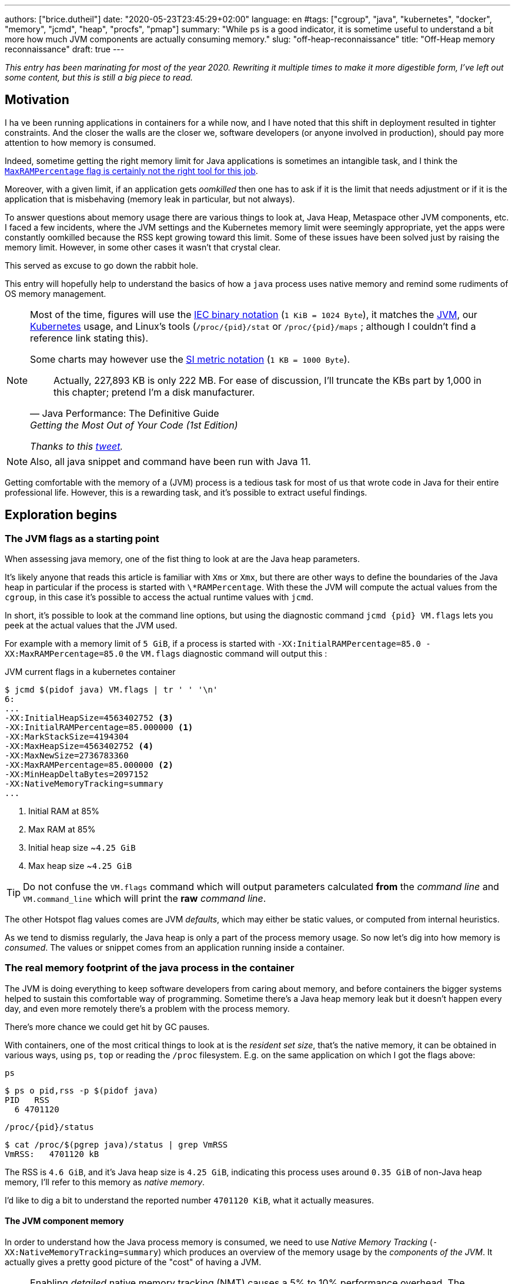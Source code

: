 ---
authors: ["brice.dutheil"]
date: "2020-05-23T23:45:29+02:00"
language: en
#tags: ["cgroup", "java", "kubernetes", "docker", "memory", "jcmd", "heap", "procfs", "pmap"]
summary: "While `ps` is a good indicator, it is sometime useful to understand a bit more how much JVM components are actually consuming memory."
slug: "off-heap-reconnaissance"
title: "Off-Heap memory reconnaissance"
draft: true
---

// TODO: Change JDK links to openjdk/jdk

// Related articles
// - https://dev.to/wayofthepie/jvm-basic-memory-overview-535m
// - http://trustmeiamadeveloper.com/2016/03/18/where-is-my-memory-java/

_This entry has been marinating for most of the year 2020. Rewriting it multiple
times to make it more digestible form, I've left out some content, but this is
still a big piece to read._


== Motivation

I ha ve been running applications in containers for a while now, and I have
noted that this shift in deployment resulted in tighter constraints. And the
closer the walls are the closer we, software developers (or anyone involved in
production), should pay more attention to how memory is consumed.

Indeed, sometime getting the right memory limit for Java applications is sometimes an
intangible task, and I think the
link:/2020/10/27/maxrampercentage-is-not-what-i-wished-for/[`MaxRAMPercentage` flag is certainly not the right tool for this job].

Moreover, with a given limit, if an application gets _oomkilled_ then
one has to ask if it is the limit that needs adjustment or if it is the
application that is misbehaving (memory leak in particular, but not always).

To answer questions about memory usage there are various things to look at,
Java Heap, Metaspace other JVM components, etc. I faced a few incidents,
where the JVM settings and the Kubernetes memory limit were seemingly
appropriate, yet the apps were constantly oomkilled because the RSS kept
growing toward this limit. Some of these issues have been solved just
by raising the memory limit. However, in some other cases it wasn't that
crystal clear.

This served as excuse to go down the rabbit hole.

This entry will hopefully help to understand the basics of how a
`java` process uses native memory and remind some rudiments of OS
memory management.

[NOTE]
====
Most of the time, figures will use the https://en.wikipedia.org/wiki/Binary_prefix[IEC binary notation] (`1 KiB = 1024 Byte`),
it matches the https://github.com/corretto/corretto-11/blob/055a9a1a279b9a2953c2150bc937b04f905eeba1/src/src/hotspot/share/utilities/globalDefinitions.hpp#L226[JVM],
our https://kubernetes.io/docs/concepts/configuration/manage-resources-containers/#meaning-of-memory[Kubernetes] usage,
and Linux's tools (`/proc/{pid}/stat` or `/proc/{pid}/maps` ; although I couldn't find a reference link stating this).

Some charts may however use the https://en.wikipedia.org/wiki/Binary_prefix[SI metric notation] (`1 KB = 1000 Byte`).

[quote, Java Performance: The Definitive Guide, Getting the Most Out of Your Code (1st Edition)]
Actually, 227,893 KB is only 222 MB. For ease of discussion, I'll truncate the KBs part by 1,000
in this chapter; pretend I'm a disk manufacturer.

_Thanks to this https://twitter.com/fleming_matt/status/1282729134481965064?s=21[tweet]._
====


NOTE: Also, all java snippet and command have been run with Java 11.

Getting comfortable with the memory of a (JVM) process is a tedious task
for most of us that wrote code in Java for their entire professional life.
However, this is a rewarding task, and it's possible to extract useful
findings.



== Exploration begins

=== The JVM flags as a starting point

When assessing java memory, one of the fist thing to look at are the Java heap parameters.

It's likely anyone that reads this article is familiar with `Xms` or `Xmx`, but there are
other ways to define the boundaries of the Java heap in particular if the process is started
with `\*RAMPercentage`. With these the JVM will compute the actual values from the `cgroup`,
in this case it's possible to access the actual runtime values with `jcmd`.

In short, it's possible to look at the command line options, but using the diagnostic
command `jcmd {pid} VM.flags` lets you peek at the actual values that the JVM used.

For example with a memory limit of `5 GiB`, if a process is started with
`-XX:InitialRAMPercentage=85.0 -XX:MaxRAMPercentage=85.0` the `VM.flags`
diagnostic command will output this :

.JVM current flags in a kubernetes container
[source, shell]
----
$ jcmd $(pidof java) VM.flags | tr ' ' '\n'
6:
...
-XX:InitialHeapSize=4563402752 <3>
-XX:InitialRAMPercentage=85.000000 <1>
-XX:MarkStackSize=4194304
-XX:MaxHeapSize=4563402752 <4>
-XX:MaxNewSize=2736783360
-XX:MaxRAMPercentage=85.000000 <2>
-XX:MinHeapDeltaBytes=2097152
-XX:NativeMemoryTracking=summary
...
----
<1> Initial RAM at 85%
<2> Max RAM at 85%
<3> Initial heap size ~`4.25 GiB`
<4> Max heap size ~`4.25 GiB`

TIP: Do not confuse the `VM.flags` command which will output parameters calculated *from* the
_command line_ and `VM.command_line` which will print the *raw* _command line_.

The other Hotspot flag values comes are JVM _defaults_, which may either be static values,
or computed from internal heuristics.

As we tend to dismiss regularly, the Java heap is only a part of the process memory usage.
So now let's dig into how memory is _consumed_. The values or snippet comes from an
application running inside a container.





=== The real memory footprint of the java process in the container

The JVM is doing everything to keep software developers from caring about
memory, and before containers the bigger systems helped to sustain this
comfortable way of programming. Sometime there's a Java heap memory leak
but it doesn't happen every day, and even more remotely there's a problem
with the process memory.

There's more chance we could get hit by GC pauses.

With containers, one of the most critical things to look at is the _resident set size_,
that's the native memory, it can be obtained in various ways, using `ps`, `top` or
reading the `/proc` filesystem. E.g. on the same application on which
I got the flags above:

.`ps`
[source, role="primary"]
----
$ ps o pid,rss -p $(pidof java)
PID   RSS
  6 4701120
----

.`/proc/{pid}/status`
[source, role="secondary"]
----
$ cat /proc/$(pgrep java)/status | grep VmRSS
VmRSS:	 4701120 kB
----

The RSS is `4.6 GiB`, and it's Java heap size is `4.25 GiB`, indicating
this process uses around `0.35 GiB` of non-Java heap memory, I'll refer
to this memory as _native memory_.

I'd like to dig a bit to understand the reported number `4701120 KiB`,
what it actually measures.






==== The JVM component memory

In order to understand how the Java process memory is consumed, we need to use
_Native Memory Tracking_ (`-XX:NativeMemoryTracking=summary`) which produces
an overview of the memory usage by the _components of the JVM_. It actually gives
a pretty good picture of the "cost" of having a JVM.

NOTE: Enabling _detailed_ native memory tracking (NMT) causes a 5% to 10%
performance overhead. The _summary_ mode merely has an impact in memory usage
as shown below and is usually enough.

NOTE: It is necessary to note that while the above command indicate a scale
in `KB` for the JVM it really means `KiB`.


.JVM native memory trcking report
[source, shell]
----
$ jcmd $(pidof java) VM.native_memory
6:

Native Memory Tracking:

Total: reserved=7168324KB, committed=5380868KB                               <1>
-                 Java Heap (reserved=4456448KB, committed=4456448KB)        <2>
                            (mmap: reserved=4456448KB, committed=4456448KB)

-                     Class (reserved=1195628KB, committed=165788KB)         <3>
                            (classes #28431)                                 <4>
                            (  instance classes #26792, array classes #1639)
                            (malloc=5740KB #87822)
                            (mmap: reserved=1189888KB, committed=160048KB)
                            (  Metadata:   )
                            (    reserved=141312KB, committed=139876KB)
                            (    used=135945KB)
                            (    free=3931KB)
                            (    waste=0KB =0.00%)
                            (  Class space:)
                            (    reserved=1048576KB, committed=20172KB)
                            (    used=17864KB)
                            (    free=2308KB)
                            (    waste=0KB =0.00%)

-                    Thread (reserved=696395KB, committed=85455KB)
                            (thread #674)
                            (stack: reserved=692812KB, committed=81872KB)    <5>
                            (malloc=2432KB #4046)
                            (arena=1150KB #1347)

-                      Code (reserved=251877KB, committed=105201KB)          <6>
                            (malloc=4189KB #11718)
                            (mmap: reserved=247688KB, committed=101012KB)

-                        GC (reserved=230739KB, committed=230739KB)          <7>
                            (malloc=32031KB #63631)
                            (mmap: reserved=198708KB, committed=198708KB)

-                  Compiler (reserved=5914KB, committed=5914KB)              <8>
                            (malloc=6143KB #3281)
                            (arena=180KB #5)

-                  Internal (reserved=24460KB, committed=24460KB)           <10>
                            (malloc=24460KB #13140)

-                     Other (reserved=267034KB, committed=267034KB)         <11>
                            (malloc=267034KB #631)

-                    Symbol (reserved=28915KB, committed=28915KB)            <9>
                            (malloc=25423KB #330973)
                            (arena=3492KB #1)

-    Native Memory Tracking (reserved=8433KB, committed=8433KB)
                            (malloc=117KB #1498)
                            (tracking overhead=8316KB)

-               Arena Chunk (reserved=217KB, committed=217KB)
                            (malloc=217KB)

-                   Logging (reserved=7KB, committed=7KB)
                            (malloc=7KB #266)

-                 Arguments (reserved=19KB, committed=19KB)
                            (malloc=19KB #521)

-                    Module (reserved=1362KB, committed=1362KB)
                            (malloc=1362KB #6320)

-              Synchronizer (reserved=837KB, committed=837KB)
                            (malloc=837KB #6877)

-                 Safepoint (reserved=8KB, committed=8KB)
                            (mmap: reserved=8KB, committed=8KB)

-                   Unknown (reserved=32KB, committed=32KB)
                            (mmap: reserved=32KB, committed=32KB)
----
<1> This shows a `reserved` value (`7168324 KiB` (~`6.84 GiB`)), it's the amount
of addressable memory on that container, and a `committed` value (`4456448 KiB` (~`4.25 GiB`))
that represents what the JVM actually asked the OS to allocate.
<2> `Heap` zone, note that reserved and committed values are the same `4456448 KiB`
here because our `InitialRAMPercentage` is the same as max. I'm not sure why this number
is different from the VM flags `-XX:MaxHeapSize=4563402752` though.
<3> ~`162 MiB` of metaspace.
<4> How many classes have been loaded : `28431`.
<5> There are 674 threads whose stacks are using ~`80 MiB` at this time.
<6> `Code` cache area (assembly of the used methods) ~`102 MiB` out of ~`246 MiB`.
<7> This section contains `GC` algorithms internal data structures, this is app
is using G1GC which takes ~`225 MiB`.
<8> C1 / C2 compilers (which compile bytecode to assembly) use ~`5.8 MiB`.
<9> The `Symbol` section contains many things like interned strings and other
internal constants for about `28.2 MiB`.
<10> The `Internal` area takes ~`24 MiB`. Before Java 11 this area included
`DirectByteBuffers`, but from Java 11 those are accounted in the `Other` zone.
<11> The `Other` section after Java 11 includes `DirectByteBuffers` ~`261 MiB`.

The remaining areas are much smaller in scale, NMT takes ~`8.2 MiB`
itself, module system usage ~`1.3 MiB`, etc. Also, note that enabling
other JVM features may show up if they are activated, like flight recorder.
https://docs.oracle.com/en/java/javase/11/troubleshoot/diagnostic-tools.html#GUID-5EF7BB07-C903-4EBD-A9C2-EC0E44048D37[Source]

There's a lot more to read on the
https://docs.oracle.com/en/java/javase/11/vm/native-memory-tracking.html#GUID-39676837-DA61-4F8D-9C5B-9DB1F5147D80[official documentation about NMT]
and https://docs.oracle.com/en/java/javase/11/troubleshoot/diagnostic-tools.html#GUID-1F53A50E-86FF-491D-A023-8EC4F1D1AC77[how to Monitor VM Internal Memory].
Yet another worthwhile read on https://shipilev.net/jvm/anatomy-quarks/12-native-memory-tracking/[native memory tracking]
by http://twitter.com/shipilev[Aleksey Shipilёv].

*In the rest of this article when talking the context of Native Memory Tracking
I may use the terms _memory type_ or _memory zones_, but the real definition would be :*

> *the _memory allocation type_ performed by a _JVM component_*

The different sections are defined there in
https://github.com/corretto/corretto-11/blob/caa2f4cad666b508a88b92db01054ace8647a820/src/src/hotspot/share/memory/allocation.hpp#L114-L141[this `MemoryType` enumeration],
and https://github.com/corretto/corretto-11/blob/2b351313740f148597cf680d8443df93931de813/src/src/hotspot/share/services/nmtCommon.cpp#L28-L51[here]
as they appear in the report.

_NMT_ is a great tool to gain an insight on the memory usage of the various
parts that compose the Java runtime. It has interesting subcommands to compare
the memory usage of the JVM components with a _baseline_
(`jcmd $(pidof java) VM.native_memory baseline`, followed at some point by
one or several `jcmd $(pidof java) VM.native_memory summary.diff`).


This is very useful for JVM components and a good complement to what I would
like to show in this article, because NMT alone *does not answer
what is actually accounted in the RSS column of `ps`*.







==== Revising OS virtual memory and memory management

I mentioned this acronym already, _RSS_ or **R**esident **S**et **S**ize,
what is it? What exactly means _committed_ memory or _reserved_ memory
reported in _NMT_ ? How do they relate to each other?

First let's break down the vocabulary when we talk about memory.

.memory vocabulary
[ditaa,"memory-vocabulary"]
----

|<--virtual memory----------------------------------------->|
|<--reserved memory--------------------------->|            |
|<--committed memory-------------->|           |            |
:                                  :           :            :
+-------------------+------+-------+-----------+------------+
| addressable space of the process                          |
+-------------------+------+-------+-----------+------------+
|                                                           |
|<--contiguous addresses----------------------------------->|
|                                                           |
0                                                   0x8000000

----


.vocabulary breakdown (https://stackoverflow.com/a/31178912/48136[source])
[%autowidth.stretch]
|===

| *Committed* | Address ranges that have been mapped or ``malloc``ed.
They may or may not be backed by physical or swap due to lazy allocation
and paging. This applies to the JVM and the OS. These ranges are actually
not necessarily contiguous.

| *Reserved* | The total address range that has been pre-mapped via `mmap`
or `malloc` for a particular memory pool. In other words _reserved memory_
represents the maximum addressable memory.
Those could be referred to as *uncommitted*.

| *Resident* | OS memory pages which are currently in physical ram. This means
code, stacks, part of the committed memory pools but also portions of ``mmap``ed
files which have recently been accessed and allocations outside the control of
the JVM.

| *Virtual* | The sum of all virtual address mappings. Covers committed, reserved
memory pools but also mapped files or shared memory. This number is rarely informative
since the JVM will reserve large address ranges upfront. We can see this number
as the pessimistic memory usage.

|===


The above graph mostly displays the relative size by memory _kind_
within the address space of a process. In order to explain _resident_ memory
it's necessary to revise how Linux (and other OSes by the way) manage
memory using the concept of *paging*.

The virtual address space is divided into smaller chunks called _pages_
usually of `4 KiB`.
_There are other page sizes and these sizes may even co-exist (e.g. having pages of
4 KiB mixed with 2 MiB pages), it depends on the capabilities
of the processor ; working with different size of pages is something that is out
of scope for this article.
What is interesting is how paging and RSS relate to each other._


.Virtual memmory and paging (for a single process)
[ditaa,"memory-paging"]
----

+-+ touched/used  +-+ untouched/unused
| | page          : | page
+-+               +-+

|<--virtual memory----------------------------------------->|
|<--reserved memory------------------------------>|         |
|<--committed memory--------------->|             |         |
:                                   :             :         :
+-+=+=+-+=+-+-+-+=+=+=+=+=+-+=+=+=+=+=+=+=+=+=+=+=+=+-+=+=+-+
| | | | | | | | | | | | | | | | | | | | | | | | | | | | | | |
+-+-+-+-+-+-+-+-+-+-+-+-+-+-+-+-+-+-+-+-+-+-+-+-+-+-+-+-+-+-+
 | |   |   |           |   |                         |     |
 | \\  \\  \----\   /--/   \-----\             /-----/     |
 |  |   |       |   |            |             |  /--------/
 |  |   |       |   |            |             |  |
 v  v   v       v   v            v             v  v
/--+---+--+----+---+---+--------+-----+-----+-------\
|0 |1  |2 |... |40 |50 |...     |1000 |2000 |...    |
+--+---+--+----+---+---+--------+-----+-----+-------+ MMU
|9 |50 |7 |... |2  |   |...     |6000 |6001 |       |
\--+---+--+----+---+---+--------+-----+-----+-------/
  |             |         |       |            |
  |           /-/         |       |            |
  |      /----|-------------------/            |
  |      |    |           |                    |
+-|------|----|--+        |              +-----|--------+
| v      v    v  |        |              |     |        |
| ++ ++ ++ ++ ++ |        |              |     |        |
| ++ ++ ++ ++ ++ |        |              |     v        |
| ++ ++ ++ ++ ++ |        |              |+-------+     |
| ++ ++ ++ ++ ++ |        \-------------->|swap   |     |
| ++ ++ ++ ++ ++ |                       |+-------+     |
+----------------+ RAM                   +--------------+ Disk

----

The graph above shows the addressable space of a process and its _pages_.
The process can access these pages using the addresses of its virtual space,
however these pages have to be stored physically, usually in RAM, sometime on disk.
When referring to these chunks of memory on hardware, we use the term _frame_.

The real memory address is naturally different from this virtual address space
for the process. In the CPU there's a specialized component called MMU (Memory
Management Unit) whose role is to translate the virtual addresses
to physical addresses.

The incentive behind virtual memory and paging comes from multi-tasking, it allows
running multiple program concurrently. Each process will have the illusion of a single
big block of memory. In practice, it abstracts away useful tricks like
lazy allocation, swapping, file mapping, defragmentation, caching, etc.

The OS is hard at work performing these tricks while keeping this illusion for all
processes. Since programs run concurrently, **not all memory pages is used at the
same time**.

In practical terms we can observe that:

* A _physical memory frame_ won't be used if the process didn't _touch_ a page, or
we can say this page doesn't exist.

* The kernel may choose to move the content of a page to a slower
device, usually a disk in a special place called _swap_ if it thinks there
won't be enough physical memory (RAM).

* The kernel may use unemployed physical frames for caching purpose, or other tasks
like defragmentation.

The _resident set size_ mean the total set of pages of a process, i.e. without
untouched / unused pages.
This contrasts with virtual size which includes the total address space of
a program, this value is usually way superior to RSS.

_If you want to dive how the whole paging thing works head to
system courses, or articles (like https://landley.net/writing/memory-faq.txt[this masterpiece])
where they usually explain in depth how everything interacts._




===== Reserved and committed memory for NMT

//As mentioned above, one of the idea of the *reserved* / *committed* memory is to
//provide the illusion of a single *continuous* memory space.

Concretely for the JVM it means that

1. the _committed_ memory is immediately usable,
2. and the _reserved_ memory part means memory _put on hold_ and not immediately usable.

With a better understanding of how memory works let's look again at the output
of the `VM.native_memory` command to make more sense of it:

[source]
----
Total: reserved=7168324KB, committed=5380868KB                               <1>
-                 Java Heap (reserved=4456448KB, committed=4456448KB)        <2>
                            (mmap: reserved=4456448KB, committed=4456448KB)
...
-                     Class (reserved=1195628KB, committed=165788KB)         <3>
...
-                    Thread (reserved=696395KB, committed=85455KB)           <4>
...
-                      Code (reserved=251877KB, committed=105201KB)
...
-                        GC (reserved=230739KB, committed=230739KB)          <5>
...
----
<1> The process addressable memory and what is currently committed.
<2> Here the NMT also show the same abstractions of committed and reserved memory,
on this process these values are the same because the `InitialHeapSize` (`Xms`) and
`MaxHeapSize` (`Xmx`)are the same. If these boundaries were different it is likely
the heap zone would show different values for reserved and committed memory; the
JVM will increase the committed memory if necessary, and can even uncommit some of
this memory if the GC algorithm allows it.
<3> Class, Code spaces works the same way, specifics JVM flags control the reserved
and committed memory.
<4> Java Threads are allocated within the process memory, the JVM flags only control
the size of a thread. I will expand on this later.
<5> Then comes the other memory space of the JVM, like the GC internal structures, who
are using a different memory management, these zones usually have the same reserved/committed
amount.

Or with a picture :

.JVM memory allocations
[ditaa, jvm-memory-allocations]
----

|<--virtual memory----------------------------------------------------->|
|<--reserved memory------------------------------------------------->|  |
|<--committed memory--------------------------------------------->|  |  |
|<--heap max size-------->|<--Class reserved--->|<--others-->|    |  |  |
|<--committed heap--->|   |<--Class commited->| |            |    |  |  |
|<--used heap---->|   |   |                   | |            |    |  |  |
:                 :   :   :                   : :            :    :  :  :
+-----------------+---+---+-------------------+-+------------+----+--+--+
| addressable space of the process                                      |
+-------------------+------+-------+-----------+------------------------+
|                                                                       |
|<--contiguous addresses----------------------------------------------->|
|                                                                       |
0                                                             0x800000000

----

This graph bring the following definitions :

.Java memory vocabulary
[%autowidth.stretch]
|===

| *Used Heap* | The amount of memory occupied by live objects and to a certain
extent object that are unreachable but not yet collected by the GC. This only
relate to the JVM Java heap.

| *Committed heap* | The current limit if the writable memory to write objects to.
It's the current workspace of the GC. Upon JVM bootstrap this value should be equal
to `Xms`, then the GC may expand it up to the Java heap reserved memory, or in Java
terms the heap max size, or `Xmx`.

| *Heap Max Size* | The maximum amount of memory that the Java heap can occupy.
It's the _reserved_ amount in Java Heap section of the NMT output.
If the application requires more memory, this will result in a `OutOfMemoryError`.

|===


So committed stands for writable memory and, reserved stands for total addressable
space of the memory. How does it work concretely?

The JVM starts by https://github.com/corretto/corretto-11/blob/3b31d243a19774bebde63df21cc84e994a89439a/src/src/hotspot/os/linux/os_linux.cpp#L3421-L3444[_reserving_ the memory],
then parts of this "reserve" will be made available by
https://github.com/corretto/corretto-11/blob/3b31d243a19774bebde63df21cc84e994a89439a/src/src/hotspot/os/linux/os_linux.cpp#L3517-L3531[modifying the memory mappings]
using `malloc`, `mmap`, as well as `mprotect` calls in particular (on Linux).






===== `malloc` and `mmap`

The `malloc` and `mmap` C calls ask the OS to allocate memory. The OS will then
provide the application the necessary memory or report an error if it is not possible.

Also, depending on the mapping in particular for `mmap` the OS can be asked
to make a file accessible as a memory zone, in short it's the kernel that perform
IOs, in contrast to perform IOs with a file descriptor application side.

image:/assets/off-heap-recon/malloc-mmap.svg[align="center", title="Simple overview of malloc and mmap"]

.Differences between https://linux.die.net/man/3/malloc[`malloc`] and http://www.kernel.org/doc/man-pages/online/pages/man2/mmap.2.html[`mmap`]
[%collapsible]
====
* `malloc` may _recycle_ previously used memory that was released by `free`,
and perform a system call to get memory only required. It's part of the C standard.

* `malloc` allows you pass a size and that's basically it.

* `mmap` is a system call. It's not part of the C standard, and may not be available
on all platforms.

* `mmap` can both map private memory or shared memory (as in shared with other processes).
Those are called _anonymous mapping_ using flag `MAP_ANONYMOUS`.

* `mmap` can also interact with disk files on specific ranges, without having
a file descriptor.

* `mmap` can be set with various flags that are used to control how this memory
mapping behave.

* Both have their performance characteristics, `malloc` is usually preferred for
few and small allocations, `mmap` is preferred for few but large allocations.
====

When the JVM bootstrap, it requests a main memory of a certain size with the `PROT_NONE`
flag to prevent any access. This has the effect to tell the OS that this mapping should
not be backed by physical memory. Then when memory is needed by the program,
the JVM changes the mapping for a sub-range of that main memory by removing the
`PROT_NONE` flag. When new java threads are created, then the JVM will simply
request another memory segment.


.Simple C code example
[%collapsible]
====

To help you understand here's a very simple program:

. that *reserves* `16 MiB` via a `malloc` call and `16 MiB` via the `mmap` call
. then this program will invoke `ps` to show its actual memory consumption (RSS)
. then it will touch/use memory by setting a bit every `1 KiB`
. then this program will invoke `ps` again to show its actual memory consumption (RSS)

.Memory example
[source,c,role="primary"]
----
#include <stdio.h>
#include <stdlib.h>
#include <unistd.h>
#include <sys/mman.h>

#define HEAP_SIZE (16 * 1024 * 1024 * sizeof(char))

int main (int argc, char *argv[])
{
  char *heap1 = malloc(HEAP_SIZE);
  char *heap2 = mmap(0,
                     HEAP_SIZE,
                     PROT_NONE | PROT_WRITE,
                     MAP_PRIVATE | MAP_NORESERVE | MAP_ANONYMOUS,
                     -1,
                     0);

  pid_t pid = getpid();
  printf("pid: %d\n", pid);

  char buffer[50];

  sprintf(buffer, "ps -p %d -o rss,vsz,command", pid);
  printf("Executing: '%s'\n", buffer);
  system(buffer);

  printf("Writing to some pages, but not all\n");

  for (char* i = heap1; i < (heap1 + HEAP_SIZE / 16); i += 1024) {
    *i = 0x01;
  }
  for (char* i = heap2; i < (heap2 + HEAP_SIZE / 8); i += 1024) {
    *i = 0x01;
  }

  sprintf(buffer, "ps -p %d -o rss,vsz,command", pid);
  printf("Executing: '%s'\n", buffer);
  system(buffer);

  free(heap1);
  munmap(heap2, HEAP_SIZE);

  return 0;
}
----

.Result (Linux / llvm)
[source,shell,role="secondary"]
----
$ clang -Wall -Wpedantic -o test-alloc test-alloc.c && ./test-alloc
pid: 4301956

Executing: 'ps -p 2904 -o rss,vsz,command'
   RSS      VSZ COMMAND
   708  4301956 ./test-mem
Writing to some pages, but not all
Executing: 'ps -p 2904 -o rss,vsz,command'
   RSS      VSZ COMMAND
  3780  4301956 ./test-mem
----

As the `stdout` shows the RSS of this program is very low until memory
is actually written to. At the same time the virtual memory is much,
much higher; it means this simple program could address up to
about `4 GiB`.

_This program ran on a MacBook Pro 2018 running an Intel Core i7 CPU._
====



Now after some memory management refresh, let's go back to the main
topic of this blog post.






==== Exploring what NMT does not show

The previous section walked through the numbers reported, and that they
represent the sizes of the different JVM memory zones, but, does not
reveal the effective usage.


The JVM components can use different _types of memory management_ and
as such may have multiple allocation mechanisms. NMT reports
the different allocation types, for example:

. GC based
The `Java heap` and the `Metaspace` (`Class`) are usually the biggest consumers of memory,
they both rely on `mmap`.
+
.Java heap and metaspace
[source]
----
-                 Java Heap (reserved=3145728KB, committed=3145728KB)
                            (mmap: reserved=3145728KB, committed=3145728KB)

-                     Class (reserved=1195111KB, committed=164967KB)
                            (classes #27354)
                            (  instance classes #25689, array classes #1665)
                            (malloc=5223KB #86596)
                            (mmap: reserved=1189888KB, committed=159744KB)
----
+
These two _memory zones_ are interesting in that they are managed by the GC algorithm,
put in other words the GC is actually the memory manager of these zones, it is able to
_arrange_ the memory according to the options that are passed on the command line.
E.g. with a fixed size heap (`Xms` = `Xmx`), the heap will be constituted of a large memory
segment, in this case the _reserved_ and _committed_ values will be the same as well.
+
Other options may trigger specific behavior for these memory zones, e.g. make
the heap to grow or to shrink (I never saw that in practice,
maybe I'll see it once I use a JDK 12+ with _heap uncommit_ with https://openjdk.java.net/jeps/346[JEP-346],
although even the JEP mention it'll only happen if there is very low activity, which is unlikely to
happen for some workload).



. Threads
The Java threads are constructs controlled by the JVM runtime,
each thread is allocated on addressable space, their allocation size is always the
same, but can be controlled via a few JVM parameters. Their usage depends on
application usage. E.g. if the program request 1000 threads, then the JVM needs
to allocate 1000 threads.
+
.Thread
----
-                    Thread (reserved=533903KB, committed=70439KB)
                            (thread #517)
                            (stack: reserved=531432KB, committed=67968KB) <1>
                            (malloc=1866KB #3103) <2>
                            (arena=605KB #1033) <3>
----
<1> The stack memory is where the JVM puts the thread stack, it's the sum
of all thread stack memory mappings.
<2> The thread sub-system performed 3103 ``malloc`` calls amounting to `1866 KiB`.
<3> The thread local handles required 1033 arenas, amounting to `605 KiB`.


. Other native zones
The other component reported by NMT management uses different technics. Sometime using a
combination of these technics:
+
`GC` zone for example only works with `malloc` and `mmap`, and size can grow as needed.
+
.GC
[source]
----
-                        GC (reserved=180505KB, committed=180505KB)
                            (malloc=30589KB #219593) <1>
                            (mmap: reserved=149916KB, committed=149916KB) <2>
----
<1> Here the GC performed 219593 ``malloc`` calls amounting to `30589 KiB`.
<2> Here the GC reserved and committed memory segment(s) amount to `149916 KiB`.
+
The JVM also implements its own
https://en.wikipedia.org/wiki/Region-based_memory_management[Arena based memory management],
(distinct from the arena memory management of glibc). It is used by some
subsystems of the JVM or when native code uses internal objects that rely on JVM arenas
https://github.com/corretto/corretto-11/blob/885a3859f47627467a15adaef36fd90ceb517f5e/src/src/hotspot/share/utilities/bitMap.hpp#L344-L345[[1\]]
https://github.com/corretto/corretto-11/blob/7ea9366e39d0650274e45ce966b36bb01d26ff26/src/src/hotspot/share/utilities/growableArray.hpp#L127[[2\]]
+
`Compiler`, `Symbol table` do use this memory management for example.
Special mention of the _thread local handles_ that also use JVM arenas.
+
NMT reports all the memory allocation technics that are used by a JVM component,
for example the GC system :
+
.compiler
[source]
----
-                  Compiler (reserved=6666KB, committed=6666KB)
                            (malloc=6533KB #3575) <1>
                            (arena=133KB #5) <2>
----
<1> The compiler performed 3575 ``malloc`` calls amounting to `6533 KiB`.
<2> The compiler uses 5 arenas totaling `133 KiB`.



==== Track `DirectByteBuffer` with NMT

Using NMT `baseline` and `summary.diff` modes, it is possible to
track the evolution of the JVM components. ``DirectByteBuffer``s
allow allocating native memory segments. They are not cheap to create,
and they are only deallocated when a GC actually finalize the
references. Usually these byte buffers have a long life and
they are big.

The following snippet of code will try to show they are reported in the
`Other` section of NMT. Note that in this snippet I'm just invoking
the external process `jcmd` for brevity and clarity, but it's possible
to invoke the diagnostic command in pure Java.

.Exercise `DirectByteBuffer` and NMT
[source, java]
----
// env -u JDK_JAVA_OPTIONS java -XX:NativeMemoryTracking=summary DBB.java 1 1
import java.nio.*;
import java.lang.ProcessBuilder.*;

public class DBB {
  public static void main(String[] args) throws Exception {
    System.out.printf("nmt baseline: %n");
    new ProcessBuilder("jcmd", Long.toString(ProcessHandle.current().pid()), "VM.native_memory", "baseline")
            .redirectOutput(Redirect.INHERIT)
            .redirectError(Redirect.INHERIT)
            .start()
            .waitFor();

    var bbCount = Integer.parseInt(args[0]);
    var bbSizeMiB = Integer.parseInt(args[1]);
    for (var i = 0; i < bbCount; i++) {
        var byteBuffer = ByteBuffer.allocateDirect(bbSizeMiB * 1024 * 1024)
                .putInt(0, 0x01);
    }

    System.out.printf("nmt summary.diff: %n");
    new ProcessBuilder("jcmd", Long.toString(ProcessHandle.current().pid()), "VM.native_memory", "summary.diff")
            .redirectOutput(Redirect.INHERIT)
            .redirectError(Redirect.INHERIT)
            .start()
            .waitFor();
  }
}
----

.1 x 1MiB
[source,role="primary"]
----
$ env -u JDK_JAVA_OPTIONS java -XX:NativeMemoryTracking=summary DBB.java 1 1
nmt baseline:
779:
Baseline succeeded
nmt summary.diff:
779:

Native Memory Tracking:

Total: reserved=1916470KB +1027KB, committed=113950KB +1031KB

-                 Java Heap (reserved=509952KB, committed=32768KB)
                            (mmap: reserved=509952KB, committed=32768KB)

...

-                     Other (reserved=1034KB +1024KB, committed=1034KB +1024KB) <1>
                            (malloc=1034KB +1024KB #3 +1) <2>

...
----
<1> The `DirectByteBuffer` of `1 MiB`.
<2> ``DirectByteBuffer``s use `malloc` underneath.


.10 x 1MiB
[source,role="secondary"]
----
$ env -u JDK_JAVA_OPTIONS java -XX:NativeMemoryTracking=summary DBB.java 10 1
nmt baseline:
839:
Baseline succeeded
nmt summary.diff:
839:

Native Memory Tracking:

Total: reserved=1933553KB +10243KB, committed=132061KB +10247KB

-                 Java Heap (reserved=509952KB, committed=32768KB)
                            (mmap: reserved=509952KB, committed=32768KB)

...

-                     Other (reserved=10250KB +10240KB, committed=10250KB +10240KB) <1>
                            (malloc=10250KB +10240KB #12 +10) <2>

...
----
<1> The 10 ``DirectByteBuffer``s of `1 MiB`.
<2> ``DirectByteBuffer``s use `malloc` underneath.

.20 x 100MiB
[source,role="secondary"]
----
$ env -u JDK_JAVA_OPTIONS java -XX:NativeMemoryTracking=summary DBB.java 20 100
nmt baseline:
898:
Baseline succeeded
nmt summary.diff:
898:

Native Memory Tracking:

Total: reserved=2331899KB +408590KB, committed=512275KB +390462KB

Total: reserved=2323817KB +409608KB, committed=498961KB +386252KB

-                 Java Heap (reserved=509952KB, committed=10240KB -22528KB) <3>
                            (mmap: reserved=509952KB, committed=10240KB -22528KB)

...

-                     Other (reserved=409610KB +409600KB, committed=409610KB +409600KB) <1>
                            (malloc=409610KB +409600KB #6 +4) <2>

...
----
<1> The 20 ``DirectByteBuffer``s of `100 iB`. Uh wait, `409600 KiB` is nothing near ~`2 GiB` (`2048000 KiB`),
it looks more like 4 buffers of `100 MiB`
<2> ``DirectByteBuffer``s use `malloc` underneath.
<3> This times there is also a reduction in the Java Heap.

As one can see the total reserved and committed memory are actually increased
by the amount of allocated memory.

The last exercise, `20 x 100 MiB`, is more captivating: the low amount of
allocated memory by ``DirectByteBuffer``s is simply explained by the GC
that kicked in, if run the last command with `-Xlog:gc*` you'll notice 4 Full GC
happening in the middle of the loop.

[source]
----
[1.671s][info][gc,start       ] GC(4) Pause Full (System.gc())
----

The above code don't keep strong references to the _wrapping_ buffers,
thus allowing these object to be GC__ed__, if the references of these
byte buffers were kept, this program would exited with a
`java.lang.OutOfMemoryError: Direct buffer memory`

It's not part of this article but it's well worth to understand 
how ``DirectByteBuffer``s handle their garbage collection (using a
https://docs.oracle.com/en/java/javase/11/docs/api/java.base/java/lang/ref/Cleaner.html[`Cleaner`]).

Now I mentioned that there was 4 Full GCs, that should have raised eyebrows.
If it didn't the full GC cause should provoke the attention, `System.gc()`.
Pretending I don't know where this came from I'll search where these are happening

[source, shell]
----
$ env -u JDK_JAVA_OPTIONS java -XX:NativeMemoryTracking=summary \
  -agentpath:async-profiler-1.8.2-linux-x64/build/libasyncProfiler.so=start,event=java.lang.System.gc,traces,file=traces.txt \
  DBB.java 20 100 > /dev/null 2>&1

$ cat traces.txt
--- Execution profile ---
Total samples       : 4

Frame buffer usage  : 0.0012%

--- 4 calls (100.00%), 4 samples
  [ 0] java.lang.System.gc
  [ 1] java.nio.Bits.reserveMemory
  [ 2] java.nio.DirectByteBuffer.<init>
  [ 3] java.nio.ByteBuffer.allocateDirect
  [ 4] DBB.main
  [ 5] jdk.internal.reflect.NativeMethodAccessorImpl.invoke0
  [ 6] jdk.internal.reflect.NativeMethodAccessorImpl.invoke
  [ 7] jdk.internal.reflect.DelegatingMethodAccessorImpl.invoke
  [ 8] java.lang.reflect.Method.invoke
  [ 9] com.sun.tools.javac.launcher.Main.execute
  [10] com.sun.tools.javac.launcher.Main.run
  [11] com.sun.tools.javac.launcher.Main.main

----

By default, the VM limits the total size or capacity of direct byte buffers to
to https://github.com/AdoptOpenJDK/openjdk-jdk11u/blob/master/src/java.base/share/classes/jdk/internal/misc/VM.java#L114-L122[somewhat the size of the heap].
This can be tuned via `-XX:MaxDirectMemorySize`. The 4 Full GC cycles indicates
for 20 allocateDirect() and 4 remaining, this means after 4 successful create the 5th allocateDirect
will require a System.gc(), this suggests a max memory limit in this range `[419430400;524288000[`,
and indeed the reported size of Java Heap section is `522190848` (`509952 KiB`).


==== Track memory mapped file with NMT

Using NMT `baseline` and `summary.diff` modes, is it possible to
track the memory mapped file usage? Let's try out.

.Exercise `MappedByteBuffer` and NMT
[source, java]
----
package sandbox;

import java.nio.channels.FileChannel;
import java.nio.file.*;

public class MappedFiles {
  public static void main(String[] args) throws Exception {
    System.out.printf("nmt baseline: %n");
    new ProcessBuilder("jcmd", Long.toString(ProcessHandle.current().pid()), "VM.native_memory", "baseline")
        .start()
        .waitFor();

    Path src = Paths.get("/usr/lib/jvm/java-11-amazon-corretto/lib/src.zip"); // <1>
    try (var fileChannel = (FileChannel) Files.newByteChannel(src, StandardOpenOption.READ)) {
      var mappedByteBuffer = fileChannel.map(
          FileChannel.MapMode.READ_ONLY,
          0, // <2>
          fileChannel.size()); // <2>
      mappedByteBuffer.load(); // <3>

      System.out.printf("nmt summary.diff: %n");
      new ProcessBuilder("jcmd", Long.toString(ProcessHandle.current().pid()), "VM.native_memory", "summary.diff")
          .redirectOutput(ProcessBuilder.Redirect.INHERIT)
          .redirectError(ProcessBuilder.Redirect.INHERIT)
          .start()
          .waitFor();
    }
  }
}
----
<1> Opens a binary file about `50 MiB` in size.
<2> Range of the memory mapping starts at `0`, up to the total file size.
<3> The `load` method will actually instruct the OS to load the range defined above
in resident memory.

Let's look at what NMT reports.

[source, shell]
----
$ env -u JDK_JAVA_OPTIONS java -XX:NativeMemoryTracking=summary MappedFiles.java
nmt baseline:
nmt summary.diff:
1760:

Native Memory Tracking:

Total: reserved=1929764KB -1028KB, committed=127588KB -44KB

-                 Java Heap (reserved=509952KB, committed=32768KB)
                            (mmap: reserved=509952KB, committed=32768KB)

-                     Class (reserved=1065377KB +1KB, committed=16929KB +1KB)
                            (classes #2650 +17)
                            (  instance classes #2378 +15, array classes #272 +2)
                            (malloc=417KB +1KB #5031 +35)
                            (mmap: reserved=1064960KB, committed=16512KB)
                            (  Metadata:   )
                            (    reserved=16384KB, committed=14592KB)
                            (    used=14167KB +34KB)
                            (    free=425KB -34KB)
                            (    waste=0KB =0.00%)
                            (  Class space:)
                            (    reserved=1048576KB, committed=1920KB)
                            (    used=1720KB +9KB)
                            (    free=200KB -9KB)
                            (    waste=0KB =0.00%)

-                    Thread (reserved=19723KB -1032KB, committed=1027KB -48KB)
                            (thread #20 -1)
                            (stack: reserved=19632KB -1028KB, committed=936KB -44KB)
                            (malloc=69KB -4KB #122 -6)
                            (arena=22KB #38 -1)

-                      Code (reserved=247935KB +1KB, committed=7795KB +1KB)
                            (malloc=247KB +1KB #1692 +9)
                            (mmap: reserved=247688KB, committed=7548KB)

-                        GC (reserved=60330KB, committed=42622KB)
                            (malloc=8570KB #1516 +1)
                            (mmap: reserved=51760KB, committed=34052KB)

-                  Compiler (reserved=154KB -1KB, committed=154KB -1KB)
                            (malloc=21KB #138 -6)
                            (arena=133KB -1 #5 -1)

-                  Internal (reserved=579KB, committed=579KB)
                            (malloc=547KB #1040 -1)
                            (mmap: reserved=32KB, committed=32KB)

-                     Other (reserved=10KB, committed=10KB)
                            (malloc=10KB #2)

-                    Symbol (reserved=4386KB, committed=4386KB)
                            (malloc=3163KB #28643 +18)
                            (arena=1223KB #1)

-    Native Memory Tracking (reserved=650KB +2KB, committed=650KB +2KB)
                            (malloc=7KB +1KB #94 +18)
                            (tracking overhead=643KB +1KB)

-               Arena Chunk (reserved=20529KB +1KB, committed=20529KB +1KB)
                            (malloc=20529KB +1KB)

-                   Logging (reserved=4KB, committed=4KB)
                            (malloc=4KB #191)

-                 Arguments (reserved=18KB, committed=18KB)
                            (malloc=18KB #492)

-                    Module (reserved=60KB, committed=60KB)
                            (malloc=60KB #1041)

-              Synchronizer (reserved=48KB, committed=48KB)
                            (malloc=48KB #404 -2)

-                 Safepoint (reserved=8KB, committed=8KB)
                            (mmap: reserved=8KB, committed=8KB)

----


Nothing.

We'll see in a later section how to see how much memory mapped files
can account in the resident memory.

As a side note before switching to OS tooling, the memory segment
used for the memory mapping is not freed until the next GC cycle.




==== Inspecting memory mappings

It's easy to get the RSS of a process, to understand if the committed
heap actually _resides_ on physical memory you need to use `pmap` or inspect
`/proc/{pid}/maps` or `/proc/{pid}/smaps`.

The `pmap` binary is part of the https://gitlab.com/procps-ng/procps/[`procps`]
utilities, that contains other tools like: `ps`, `pgrep`, `watch` or `vmstat`.
It's likely that no additional installation is required which is great as
a container filesystem should be read-only for security reasons, if it isn't
there, one could still look at the `/proc` filesystem.


You have to notice one of the first memory zones is quite big and about
the size of the committed heap as shown in NMT.

To select the file mappings we can filter on the
https://www.kernel.org/doc/Documentation/filesystems/proc.txt[access permissions]:

* `r-`: readable memory mapping
* `w`: writable memory mapping
* `x`: executable memory mapping
* `s` or `p` : shared memory mapping or private mapping. `/proc/<pid>/maps`

[INFO]
=======
`pmap` may show another mapping mode which I barely found any
reference of, here's https://johanlouwers.blogspot.com/2017/07/oracle-linux-understanding-linux.html[one]
and https://linux.die.net/man/2/mmap[here]

* `R`: if set, the map has no swap space reserved (`MAP_NORESERVE` flag of `mmap`).
This means that we can get a segmentation fault by accessing that memory if it has not
already been mapped to physical memory, and if the system is out of physical memory.
=======

There's also the value of the inode column, if it' i's greater than `0` then
it means the address range is backed by a file, if it's `0` it's a memory
allocation that the application has requested.


.Identifying JVM memory components
There are three kinds of memory segments we can easily guess in the memory
mapping reported by `pmap` because we know their size, it's the Java heap,
and the threads.

Some other type of allocations can be figured out but that's for another post.
The remaining address ranges are too difficult to guess for two reasons,
they usually have unpredictable allocation behavior, and it
also depends on the `malloc` implementation details, (like the
https://code.woboq.org/userspace/glibc/malloc/arena.c.html[arenas in Glibc]),
and on the number `malloc` calls for a single component.

On a pod running in production let's have a quick look on the very first mappings.
It's easier to spot with `pmap -X` (capital `X`).

.`pmap -x {pid}`
[source, shell, role="primary"]
----
$ pmap -x $(pidof java) | head -n 20
7:   /usr/bin/java -Dfile.encoding=UTF-8 -Duser.timezone=UTC -Djava.security.egd=file:/dev/./urandom -Djava.awt.headless=true -XX:NativeMemoryTracking=summary -jar /app/boot.jar
Address           Kbytes     RSS   Dirty Mode  Mapping
0000000740000000 3163648 3163648 3163648 rw---   [ anon ] <1>
0000000801180000 1030656       0       0 -----   [ anon ]
000055bac4461000       4       4       0 r-x-- java
000055bac4662000       4       4       4 r---- java
000055bac4663000       4       4       4 rw--- java
000055bac569c000  455704  438268  438268 rw---   [ anon ] <2>
00007ff9b91e7000      16       0       0 -----   [ anon ]
00007ff9b91eb000    1012      24      24 rw---   [ anon ]
00007ff9b92e8000      16       0       0 -----   [ anon ] <3>
00007ff9b92ec000    1012      92      92 rw---   [ anon ] <4>
00007ff9b93e9000      16       0       0 -----   [ anon ]
00007ff9b93ed000    1012      88      88 rw---   [ anon ]
00007ff9b94ea000      16       0       0 -----   [ anon ]
00007ff9b94ee000    1012      24      24 rw---   [ anon ]
00007ff9b95eb000      16       0       0 -----   [ anon ]
00007ff9b95ef000    1012      28      28 rw---   [ anon ]
00007ff9b96ec000      16       0       0 -----   [ anon ]
00007ff9b96f0000    1012      24      24 rw---   [ anon ]
----
<1> native heap memory heap
<2> java heap
<3> a thread guard pages
<4> a thread stack

.`pmap -X {pid}`
[source, shell, role="secondary"]
----
$ pmap -X $(pidof java) | head -n 20
7:   /usr/bin/java -Dfile.encoding=UTF-8 -Duser.timezone=UTC -Djava.security.egd=file:/dev/./urandom -Djava.awt.headless=true -XX:NativeMemoryTracking=summary -javaagent:/newrelic-agent.jar -javaagent:/dd-java-agent.jar -jar /edge-api-boot.jar --spring.config.additional-location=/etc/edge-api/config.yaml --server.port=8080
         Address Perm   Offset Device   Inode    Size     Rss     Pss Referenced Anonymous LazyFree ShmemPmdMapped Shared_Hugetlb Private_Hugetlb Swap SwapPss Locked THPeligible Mapping
       740000000 rw-p 00000000  00:00       0 3163648 3163648 3163648    3163648   3163648        0              0              0               0    0       0      0           0 <1>
       801180000 ---p 00000000  00:00       0 1030656       0       0          0         0        0              0              0               0    0       0      0           0
    55bac4461000 r-xp 00000000  08:01 5623642       4       4       4          4         0        0              0              0               0    0       0      0           0 java
    55bac4662000 r--p 00001000  08:01 5623642       4       4       4          4         4        0              0              0               0    0       0      0           0 java
    55bac4663000 rw-p 00002000  08:01 5623642       4       4       4          4         4        0              0              0               0    0       0      0           0 java
    55bac569c000 rw-p 00000000  00:00       0  455704  438268  438268     438268    438268        0              0              0               0    0       0      0           0 [heap] <2>
    7ff9b91e7000 ---p 00000000  00:00       0      16       0       0          0         0        0              0              0               0    0       0      0           0
    7ff9b91eb000 rw-p 00000000  00:00       0    1012      28      28         28        28        0              0              0               0    0       0      0           0
    7ff9b92e8000 ---p 00000000  00:00       0      16       0       0          0         0        0              0              0               0    0       0      0           0 <3>
    7ff9b92ec000 rw-p 00000000  00:00       0    1012      92      92         92        92        0              0              0               0    0       0      0           0 <4>
    7ff9b93e9000 ---p 00000000  00:00       0      16       0       0          0         0        0              0              0               0    0       0      0           0
    7ff9b93ed000 rw-p 00000000  00:00       0    1012      88      88         88        88        0              0              0               0    0       0      0           0
    7ff9b94ea000 ---p 00000000  00:00       0      16       0       0          0         0        0              0              0               0    0       0      0           0
    7ff9b94ee000 rw-p 00000000  00:00       0    1012      24      24         24        24        0              0              0               0    0       0      0           0
    7ff9b95eb000 ---p 00000000  00:00       0      16       0       0          0         0        0              0              0               0    0       0      0           0
    7ff9b95ef000 rw-p 00000000  00:00       0    1012      28      28         28        28        0              0              0               0    0       0      0           0
    7ff9b96ec000 ---p 00000000  00:00       0      16       0       0          0         0        0              0              0               0    0       0      0           0
    7ff9b96f0000 rw-p 00000000  00:00       0    1012      24      24         24        24        0              0              0               0    0       0      0           0
----
<1> native heap memory heap
<2> java heap
<3> a thread guard pages
<4> a thread stack


.`/proc/{pid}/maps`
[source, shell, role="secondary"]
----
$ cat /proc/$(pidof java)/maps | head -n 20
740000000-801180000 rw-p 00000000 00:00 0 <1>
801180000-840000000 ---p 00000000 00:00 0
55bac4461000-55bac4462000 r-xp 00000000 08:01 5623642                    /usr/lib/jvm/java-11-amazon-corretto/bin/java
55bac4662000-55bac4663000 r--p 00001000 08:01 5623642                    /usr/lib/jvm/java-11-amazon-corretto/bin/java
55bac4663000-55bac4664000 rw-p 00002000 08:01 5623642                    /usr/lib/jvm/java-11-amazon-corretto/bin/java
55bac569c000-55bae13a2000 rw-p 00000000 00:00 0                          [heap] <2>
7ff9b91e7000-7ff9b91eb000 ---p 00000000 00:00 0
7ff9b91eb000-7ff9b92e8000 rw-p 00000000 00:00 0
7ff9b92e8000-7ff9b92ec000 ---p 00000000 00:00 0 <3>
7ff9b92ec000-7ff9b93e9000 rw-p 00000000 00:00 0 <4>
7ff9b93e9000-7ff9b93ed000 ---p 00000000 00:00 0
7ff9b93ed000-7ff9b94ea000 rw-p 00000000 00:00 0
7ff9b94ea000-7ff9b94ee000 ---p 00000000 00:00 0
7ff9b94ee000-7ff9b95eb000 rw-p 00000000 00:00 0
7ff9b95eb000-7ff9b95ef000 ---p 00000000 00:00 0
7ff9b95ef000-7ff9b96ec000 rw-p 00000000 00:00 0
7ff9b96ec000-7ff9b96f0000 ---p 00000000 00:00 0
7ff9b96f0000-7ff9b97ed000 rw-p 00000000 00:00 0
7ff9b97ed000-7ff9b97f1000 ---p 00000000 00:00 0
7ff9b97f1000-7ff9b99ee000 rw-p 00000000 00:00 0
----
<1> native heap memory heap
<2> java heap
<3> a thread guard pages
<4> a thread stack

The first thing to natice is that `pmap` choses to display the start address,
and the size of the mapping in another column, while the `maps` _file_ is using
address ranges. As you might have guessed, the sum of the size of these mapping
is the value one can see in the `vsz` column of `ps`.


.Explanation
. `740000000-801180000` (`3163648 KiB`), around `3 GiB` in a simple mapping,
this looks like the size of the heap, subtracting the addressed gives this number
`3 239 575 552`, which very close to the VM actual flag for the heap
`-XX:MaxHeapSize=3221225472`, the JVM must map additional space. We also note that
the RSS on this mapping is equal to the size, this means that either this flag
`-XX:+AlwaysPreTouch` is active, or that all pages in the heap have been touched once,
for this app this is the former case.
+
This single address range, also indicates that the minimum and the maximum value of
the heap is the same `Xmx` = `Xms`. If they weren't we would have seen two adjacent
segment with different permissions (`rw-p` then `---p`), the JVM can grow
the read-and-write segment of the Java Heap.
+
Just under this mapping there's another one `801180000-840000000` (`1030656 KiB`),
around `1 GiB`, one could think it's the metaspace, but it isn't. Looking at
the other columns, the mode or permissions or the RSS, we see respectively `---p`
and `0`, this means this memory segment is reserved but it is not writeable.
+
Finding the metaspace cannot be done this way.

. `55bac569c000-55bae13a2000`, on the extended `pmap` output this mapping has a name
`heap`, this one is the native java heap of the Java process.
One can notice the next mapping address (`7ff9b91e7000`) is not adjacent, this allows
the native heap to grow if necessary. The virtual size of this mapping is
`~445 MiB` and the active pages amounts to `428 MiB`.

. Then there's a lot of mapping with this pattern, first `16 KiB` with no permission (`---p`)
immediately followed by a `1012 KiB` segment with read and write permissions (`rw-p`), those
are the Java threads, by default the virtual size the of the thread stack size is `1 MiB`,
the `ThreadStackSize` flag control this maximum stack size.
+
The `16 KiB` are the thread guard pages, the number of pages (`4 KiB`) is controlled by
`StackReservedPages`, `StackYellowPages` and `StackRedPages` whose defaults are respectively
`1`, `2`, and `1`.
They are used when a stack overflow error happens, normally the guard pages cannot
be written to, their permission will change in order to handle the error ; read
https://pangin.pro/posts/stack-overflow-handling[this explanation] from https://twitter.com/apangin[Andrei Pangin] 
to learn more on this topic.
+
[NOTE]
====
For the keen observer the virtual size of these two memory segment is `1028 KiB`,
a bit more than `1 MiB`, I've learned a few months ago that
https://code.woboq.org/userspace/glibc/nptl/allocatestack.c.html#550[glibc], and other
allocators apparently adds one page to the allocated stack size, if the segment size is
https://code.woboq.org/userspace/glibc/sysdeps/i386/i686/stack-aliasing.h.html#23[a multiple of 64K].

This is due to http://qcd.phys.cmu.edu/QCDcluster/intel/vtune/reference/64k_Aliasing_Conflicts.htm[prevent aliasing on the CPU cache lines]

> A 64K-aliasing conflict occurs when a virtual address memory references a cache line
> that is modulo 64K bytes apart from another cache line that already resides in the first
> level cache. Only one cache line with a virtual address modulo 64K bytes can reside
> in the first level cache at the same time.
>
> For example, accessing a byte at virtual addresses 0x10000 and 0x3000F would cause
> a 64K aliasing conflict. This is because the virtual addresses for the two bytes reside
> on cache lines that are modulo 64K bytes apart.
====
+
In other words one can see an additional `4 KiB` (a page), for stack size like
`512 KiB`, `256 KiB`, `128 KiB`,`64 KiB`.
+
That being said, if pages in the mapping are not touched, they do not account as
resident memory. This `55bac569c000-55bae13a2000` mapping tells the stack was at most
`92 KiB`. Anyway with more threads there will be naturally more consumed resident
memory.


The other JVM components are harder to identify due to the way they are allocated.
That being said `pmap` reveals _file-backed_ memory mapping, these consumes pages too.


==== Inspecting memory mapped files

The `NativeMemoryTracking` output showed memory usage of the JVM, but it didn't report
`MappedByteBuffers`, those are the files that are _memory mapped_ to the virtual memory
of a process as explained above via the native `mmap` call.

There are two ways to read a file using a file descriptor, generally it happens when
opening a https://docs.oracle.com/en/java/javase/11/docs/api/java.base/java/io/FileInputStream.html[`FileInputStream`],
or using memory mapping via a
https://docs.oracle.com/en/java/javase/11/docs/api/java.base/java/nio/channels/FileChannel.html[`FileChannel`].

When a file is memory mapped, the range of the content is divided by pages too, and
when accessed they are _copied_ in RAM by the OS, these are accounted in RSS.
For this reason they may deserve some attention if RSS usage is high but the app
memory alone is not enough.


The `Mapping` column on the of `pmap -x $(pgrep java)` can be parsed to identify
file mappings, but this is brittle and unnecessary, one can simply look at
the output of `pmap -X $(pgrep java)` (notice the big `X`) or even at the
`/proc/$(pidof java)/maps` content looking for a non-zero value of the `inode`
column meaning this mapping is file backed.

Using the output of `pmap -X $(pgrep java)` and selecting the matching lines
with `awk` this is _easy_:

.Shared application memory mapped files
[source, shell]
----
$ pmap -X $(pidof java) \
  | head -n -2 \ <4>
  | awk '{ if (NR <= 2 || $5 >0 ) \ <1>
  printf "%12s %8s %8s %4s %s\n", \ <2>
  $1, \
  $6, \
  $7, \
  $2, \
  $19 }' <2>
          7: -Djava.awt.headless=true -XX:NativeMemoryTracking=summary /usr/bin/java
     Address     Size      Rss Perm Mapping <3>
561ddb94a000        4        4 r-xp java
561ddbb4b000        4        4 r--p java
561ddbb4c000        4        4 rw-p java
7f355521f000        4        4 r--s instrumentation9549273990865322165.jar
7f355964d000        4        4 r--s instrumentation14393425676176063484.jar
7f3559e50000     1160     1160 r--s dd-java-agent.jar
7f355a372000      256      192 r-xp libsunec.so
7f355a3b2000     2048        0 ---p libsunec.so
7f355a5b2000       20       20 r--p libsunec.so
7f355a5b7000        8        8 rw-p libsunec.so
7f355a7b9000       16       16 r--p libresolv-2.28.so
7f355a7bd000       52       52 r-xp libresolv-2.28.so
7f355a7ca000       16       16 r--p libresolv-2.28.so
7f355a7ce000        4        0 ---p libresolv-2.28.so
7f355a7cf000        4        4 r--p libresolv-2.28.so
7f355a7d0000        4        4 rw-p libresolv-2.28.so
7f355a7d3000        4        4 r--p libnss_dns-2.28.so
7f355a7d4000       16       16 r-xp libnss_dns-2.28.so
7f355a7d8000        4        0 r--p libnss_dns-2.28.so
7f355a7d9000        4        4 r--p libnss_dns-2.28.so
7f355a7da000        4        4 rw-p libnss_dns-2.28.so
7f355a7dd000        4        4 r--s instrumentation13129117816180832587.jar
7f355a7de000        8        8 r-xp libextnet.so
7f355a7e0000     2044        0 ---p libextnet.so
7f355a9df000        4        4 r--p libextnet.so
7f355b9e9000        4        4 r--s newrelic-bootstrap1151474907525430822.jar
7f355bfea000       24       24 r-xp libmanagement_ext.so
7f355bff0000     2044        0 ---p libmanagement_ext.so
7f355c1ef000        4        4 r--p libmanagement_ext.so
7f355c1f0000        4        4 rw-p libmanagement_ext.so
7f355c1f1000       16       16 r-xp libmanagement.so
7f355c1f5000     2048        0 ---p libmanagement.so
7f355c3f5000        4        4 r--p libmanagement.so
7f355c5f7000        8        8 r--s newrelic-weaver-api14962018995408739070.jar
7f355c5f9000       12       12 r--s newrelic-api8237374132620194936.jar
7f355c5fc000        4        4 r--s newrelic-opentracing-bridge6621669571490510163.jar
7f355c5fd000       16       16 r--s agent-bridge7978421659510986627.jar
7f355c601000       88       88 r-xp libnet.so
7f355c617000     2048        0 ---p libnet.so
7f355c817000        4        4 r--p libnet.so
7f355c818000        4        4 rw-p libnet.so
7f355c819000       64       64 r-xp libnio.so
7f355c829000     2048        0 ---p libnio.so
7f355ca29000        4        4 r--p libnio.so
7f355ca2a000        4        4 rw-p libnio.so
7f355cf30000      200      128 r--p LC_CTYPE
7f355cf62000        4        4 r--p LC_NUMERIC
7f355cf63000        4        4 r--p LC_TIME
7f355cf64000     1484      156 r--p LC_COLLATE
7f355d0d7000        4        4 r--p LC_MONETARY
7f355d0d8000        4        4 r--p SYS_LC_MESSAGES
7f355d0d9000        4        4 r--p LC_PAPER
7f355d0da000        4        4 r--p LC_NAME
7f355d0db000       28       28 r--s gconv-modules.cache
7f357663b000   138232    30036 r--s modules
7f357ed39000      104       92 r-xp libzip.so
7f357ed53000     2044        0 ---p libzip.so
7f357ef52000        4        4 r--p libzip.so
7f357ef5c000       12       12 r--p libnss_files-2.28.so
7f357ef5f000       28       28 r-xp libnss_files-2.28.so
7f357ef66000        8        8 r--p libnss_files-2.28.so
7f357ef68000        4        0 ---p libnss_files-2.28.so
7f357ef69000        4        4 r--p libnss_files-2.28.so
7f357ef6a000        4        4 rw-p libnss_files-2.28.so
7f357ef71000        4        4 r--p LC_ADDRESS
7f357ef72000        4        4 r--p LC_TELEPHONE
7f357ef73000        4        4 r--p LC_MEASUREMENT
7f357ef74000       40       40 r-xp libinstrument.so
7f357ef7e000     2044        0 ---p libinstrument.so
7f357f17d000        4        4 r--p libinstrument.so
7f357f17e000        4        4 rw-p libinstrument.so
7f357f17f000      108       64 r-xp libjimage.so
7f357f19a000     2048        0 ---p libjimage.so
7f357f39a000        8        8 r--p libjimage.so
7f357f39c000        4        4 rw-p libjimage.so
7f357f39d000      164      164 r-xp libjava.so
7f357f3c6000     2048        0 ---p libjava.so
7f357f5c6000        4        4 r--p libjava.so
7f357f5c7000        4        4 rw-p libjava.so
7f357f5c9000       68       68 r-xp libverify.so
7f357f5da000     2044        0 ---p libverify.so
7f357f7d9000        8        8 r--p libverify.so
7f357f7dc000        8        8 r--p librt-2.28.so
7f357f7de000       16       16 r-xp librt-2.28.so
7f357f7e2000        8        0 r--p librt-2.28.so
7f357f7e4000        4        4 r--p librt-2.28.so
7f357f7e5000        4        4 rw-p librt-2.28.so
7f357f8e7000    17680    15012 r-xp libjvm.so
7f3580a2b000     2044        0 ---p libjvm.so
7f3580c2a000      764      764 r--p libjvm.so
7f3580ce9000      228      228 rw-p libjvm.so
7f3580d7d000       12       12 r--p libgcc_s.so.1
7f3580d80000       68       64 r-xp libgcc_s.so.1
7f3580d91000       12       12 r--p libgcc_s.so.1
7f3580d94000        4        0 ---p libgcc_s.so.1
7f3580d95000        4        4 r--p libgcc_s.so.1
7f3580d96000        4        4 rw-p libgcc_s.so.1
7f3580d97000       52       52 r--p libm-2.28.so
7f3580da4000      636      368 r-xp libm-2.28.so
7f3580e43000      852      128 r--p libm-2.28.so
7f3580f18000        4        4 r--p libm-2.28.so
7f3580f19000        4        4 rw-p libm-2.28.so
7f3580f1a000      548      548 r--p libstdc++.so.6.0.25
7f3580fa3000      688      192 r-xp libstdc++.so.6.0.25
7f358104f000      248       64 r--p libstdc++.so.6.0.25
7f358108d000        4        0 ---p libstdc++.so.6.0.25
7f358108e000       40       40 r--p libstdc++.so.6.0.25
7f3581098000        8        8 rw-p libstdc++.so.6.0.25
7f35810a0000      136      136 r--p libc-2.28.so
7f35810c2000     1312     1208 r-xp libc-2.28.so
7f358120a000      304      152 r--p libc-2.28.so
7f3581256000        4        0 ---p libc-2.28.so
7f3581257000       16       16 r--p libc-2.28.so
7f358125b000        8        8 rw-p libc-2.28.so
7f3581261000        4        4 r--p libdl-2.28.so
7f3581262000        4        4 r-xp libdl-2.28.so
7f3581263000        4        4 r--p libdl-2.28.so
7f3581264000        4        4 r--p libdl-2.28.so
7f3581265000        4        4 rw-p libdl-2.28.so
7f3581266000      100      100 r-xp libjli.so
7f358127f000     2048        0 ---p libjli.so
7f358147f000        4        4 r--p libjli.so
7f3581480000        4        4 rw-p libjli.so
7f3581481000       24       24 r--p libpthread-2.28.so
7f3581487000       60       60 r-xp libpthread-2.28.so
7f3581496000       24        0 r--p libpthread-2.28.so
7f358149c000        4        4 r--p libpthread-2.28.so
7f358149d000        4        4 rw-p libpthread-2.28.so
7f35814a2000        4        4 r--p LC_IDENTIFICATION
7f3581878000        4        4 r--p ld-2.28.so
7f3581879000      120      120 r-xp ld-2.28.so
7f3581897000       32       32 r--p ld-2.28.so
7f358189f000        4        4 r--p ld-2.28.so
7f35818a0000        4        4 rw-p ld-2.28.so
----
<1> Filter lines that have an Inode value over 0 and only from the 3rd line (included).
<2> Print only some columns, `pmap -X {pid}`'s output is verbose.
<3> The columns are select to match the output of `pmap -x`, `Size` column is in `KiB`.
<4> The last two lines are filtered out; the actual
sums of the _size_ and _rss_ columns of the selected rows are respectively
`195336 KiB` and `52316 KiB`.



// https://unix.stackexchange.com/questions/200348/memory-layout-of-dynamic-loaded-linked-library
// https://unix.stackexchange.com/questions/116327/loading-of-shared-libraries-and-ram-usage
// https://manybutfinite.com/post/anatomy-of-a-program-in-memory/

What may catch the eye is the multiple mapping for native libraries like `libjvm.so`.
The reason for these different memory mapping is how dynamic libraries are loaded
(with `dl_open`, e.g. here https://github.com/corretto/corretto-11/blob/4e14d3399615085a1b4bc89bc5c06bfcb1a08279/src%2Fsrc%2Fhotspot%2Fos%2Flinux%2Fos_linux.cpp#L1947-L1966[os::Linux::dlopen_helper]).
I didn't have any system courses, but from what I believe I know https://linux.die.net/man/3/dlopen[`dl_open`]
will make multiple memory mapping with different objectives and permissions:

* `r-xp` means an executable segment of the library, probably the native execution stack
of the native library
* `r\--p` means readable memory of the library, I believe its the library constants or symbols
* `rw-p` means writable memory, I think its purpose is for the main process to set global
variables of the library
*  `---p` is a no permission segment, I'm not sure about this one, but it's location
(between executable and writable segments) makes me think it's about buffer overflow
prevention

.Simple C code example that performs a `dlopen`
[%collapsible]
====

The program below will simply load the shared dynamic library `libjvm.so`,
and won't even interact with it. The result shows the 4 mappings
with the different modes.

.c
[source, c, role="primary"]
----
#include <stdio.h>
#include <unistd.h>
#include <dlfcn.h>

int main (int argc, char *argv[])
{
pid_t pid = getpid();
printf("pid: %d\n", pid);

  void* libjava_handle=dlopen("lib/server/libjvm.so", RTLD_LAZY);
  if (!libjava_handle) {
    fputs (dlerror(), stderr);
    exit(1);
  }

  char buffer[50];
  sprintf(buffer, "pmap -X %d", pid);
  printf("Executing: '%s'\n", buffer);
  system(buffer);

  return 0;
}
----


.result
[source, shell, role="secondary"]
----
$ env LD_LIBRARY_PATH=$JAVA_HOME/lib/server ./test-dlopen
pid: 608
Executing: 'pmap -x -p 608'
608:   ./test-dlopen
Address           Kbytes     RSS   Dirty Mode  Mapping
0000000000400000       4       4       0 r-x-- /src/build/exe/dlopen/test-dlopen
0000000000600000       4       4       4 r---- /src/build/exe/dlopen/test-dlopen
0000000000601000       4       4       4 rw--- /src/build/exe/dlopen/test-dlopen
0000000001ba0000     132      16      16 rw---   [ anon ]
00007f3374f11000      92      92       0 r-x-- /usr/lib64/libpthread-2.17.so
00007f3374f28000    2044       0       0 ----- /usr/lib64/libpthread-2.17.so
00007f3375127000       4       4       4 r---- /usr/lib64/libpthread-2.17.so
00007f3375128000       4       4       4 rw--- /usr/lib64/libpthread-2.17.so
00007f3375129000      16       4       4 rw---   [ anon ]
00007f337512d000   18516    5324       0 r-x-- /usr/lib/jvm/java-11-openjdk-11.0.9.11-0.el7_9.x86_64/lib/server/libjvm.so <1>
00007f3376342000    2048       0       0 ----- /usr/lib/jvm/java-11-openjdk-11.0.9.11-0.el7_9.x86_64/lib/server/libjvm.so <2>
00007f3376542000     836     836     836 r---- /usr/lib/jvm/java-11-openjdk-11.0.9.11-0.el7_9.x86_64/lib/server/libjvm.so <3>
00007f3376613000     236     216     216 rw--- /usr/lib/jvm/java-11-openjdk-11.0.9.11-0.el7_9.x86_64/lib/server/libjvm.so <4>
00007f337664e000     360     240     240 rw---   [ anon ]
00007f33766a8000    1808    1184       0 r-x-- /usr/lib64/libc-2.17.so
00007f337686c000    2044       0       0 ----- /usr/lib64/libc-2.17.so
00007f3376a6b000      16      16      16 r---- /usr/lib64/libc-2.17.so
00007f3376a6f000       8       8       8 rw--- /usr/lib64/libc-2.17.so
00007f3376a71000      20      12      12 rw---   [ anon ]
00007f3376a76000      84      64       0 r-x-- /usr/lib64/libgcc_s-4.8.5-20150702.so.1
00007f3376a8b000    2044       0       0 ----- /usr/lib64/libgcc_s-4.8.5-20150702.so.1
00007f3376c8a000       4       4       4 r---- /usr/lib64/libgcc_s-4.8.5-20150702.so.1
00007f3376c8b000       4       4       4 rw--- /usr/lib64/libgcc_s-4.8.5-20150702.so.1
00007f3376c8c000    1028     208       0 r-x-- /usr/lib64/libm-2.17.so
00007f3376d8d000    2044       0       0 ----- /usr/lib64/libm-2.17.so
00007f3376f8c000       4       4       4 r---- /usr/lib64/libm-2.17.so
00007f3376f8d000       4       4       4 rw--- /usr/lib64/libm-2.17.so
00007f3376f8e000     932     520       0 r-x-- /usr/lib64/libstdc++.so.6.0.19
00007f3377077000    2048       0       0 ----- /usr/lib64/libstdc++.so.6.0.19
00007f3377277000      32      32      32 r---- /usr/lib64/libstdc++.so.6.0.19
00007f337727f000       8       8       8 rw--- /usr/lib64/libstdc++.so.6.0.19
00007f3377281000      84      12      12 rw---   [ anon ]
00007f3377296000       8       8       0 r-x-- /usr/lib64/libdl-2.17.so
00007f3377298000    2048       0       0 ----- /usr/lib64/libdl-2.17.so
00007f3377498000       4       4       4 r---- /usr/lib64/libdl-2.17.so
00007f3377499000       4       4       4 rw--- /usr/lib64/libdl-2.17.so
00007f337749a000     136     136       0 r-x-- /usr/lib64/ld-2.17.so
00007f33776af000      24      24      24 rw---   [ anon ]
00007f33776b9000       8       8       8 rw---   [ anon ]
00007f33776bb000       4       4       4 r---- /usr/lib64/ld-2.17.so
00007f33776bc000       4       4       4 rw--- /usr/lib64/ld-2.17.so
00007f33776bd000       4       4       4 rw---   [ anon ]
00007ffc83b1d000     132      12      12 rw---   [ stack ]
00007ffc83b41000      12       0       0 r----   [ anon ]
00007ffc83b44000       4       4       0 r-x--   [ anon ]
ffffffffff600000       4       0       0 r-x--   [ anon ]
---------------- ------- ------- -------
total kB           38912    9040    1496
----

====

In the above snippet the mapped files represents `195.3 MiB` of the address space
of which `52.3 MiB` are actually resident. This app is definitely OK. Some
application's workload require to handle a lot of files suggesting raising the limit
may be the right thing. I've seen in the past `FileChannel` unreleased mappings,
leading to increasing memory consumption that weren't easily identifiable in the Java heap
(unless you had to perform a heap dump and knew what to look at).


==== Inspecting the other segments

Going beyond what has been mentioned is a tad more intricate due
to how native code is performing allocations.
Even identifying direct `ByteBuffer` is almost impossible, the little program below
allocates 16 MiB segments and print the address of these memory segments, as well
as the current process mapping.

.DirectByteBuffers.main
[source, java]
----
System.out.printf("max: %d%n", Runtime.getRuntime().maxMemory());

new ProcessBuilder("pmap", "-x", Long.toString(ProcessHandle.current().pid()))
        .redirectOutput(Redirect.INHERIT)
        .start()
        .waitFor();

var address = Buffer.class.getDeclaredField("address");
address.setAccessible(true);
System.out.printf("native heap (pmap shows [heap] mapping");
for (var i = 0; i < 30; i++) {
    var byteBuffer = ByteBuffer.allocateDirect(16 * 1024 * 1024)
            .putInt(0, 0x01);
    System.out.printf("%s%n", Long.toHexString(address.getLong(byteBuffer)));
}

new ProcessBuilder("pmap", "-x", Long.toString(ProcessHandle.current().pid()))
        .redirectOutput(Redirect.INHERIT)
        .start()
        .waitFor();
----

{{< wrapTable >}}

The mapping output _after_ the buffers have been ``malloc``ed shows
that the direct ``ByteBuffer``s do not have their own segment, they are
part of a bigger area.

.result
[cols="2a,6a", frame=none, grid=none, stripes=none]
|===

|
[source]
----
7faa5afff010
7faa59ffe010
7faa58ffd010
7faa52fff010
7faa51ffe010
7faa50ffd010
7faa4fffc010
7faa4effb010
7faa4dffa010
7faa4cff9010
7faa4bff8010
7faa4aff7010
7faa49ff6010
7faa48ff5010
7faa47ff4010
7faa46ff3010
7faa45ff2010
7faa44ff1010
7faa43ff0010
7faa42fef010
7faa41fee010
7faa40fed010
7faa3ffec010
7faa3efeb010
7faa3dfea010
7faa3cfe9010
7faa3bfe8010
7faa3afe7010
7faa39fe6010
7faa38fe5010
----

|
.before
[source, role="primary"]
----
485:   java --add-opens java.base/java.nio=ALL-UNNAMED DirectByteBuffers.java
Address           Kbytes     RSS   Dirty Mode  Mapping
00000000e0e00000   32768   19992   19992 rw---   [ anon ]
00000000e2e00000  477184       0       0 -----   [ anon ]
0000000100000000    1792    1776    1776 rw---   [ anon ]
00000001001c0000 1046784       0       0 -----   [ anon ]
000055d4549ed000       4       4       0 r-x-- java
000055d454bee000       4       4       4 r---- java
000055d454bef000       4       4       4 rw--- java
000055d455d9d000     132      28      28 rw---   [ anon ] <1>
00007faa5c000000     132      56      56 rw---   [ anon ] <1>
00007faa5c021000   65404       0       0 -----   [ anon ] <1>
00007faa60000000     132       4       4 rw---   [ anon ]
...
----
<1> These segments are here before the creation of the dire ``ByteBuffer``s.

.after
[source, role="secondary"]
----
485:   java --add-opens java.base/java.nio=ALL-UNNAMED DirectByteBuffers.java
Address           Kbytes     RSS   Dirty Mode  Mapping
00000000e0e00000   32768   19992   19992 rw---   [ anon ]
00000000e2e00000  477184       0       0 -----   [ anon ]
0000000100000000    1920    1792    1792 rw---   [ anon ]
00000001001e0000 1046656       0       0 -----   [ anon ]
000055d4549ed000       4       4       0 r-x-- java
000055d454bee000       4       4       4 r---- java
000055d454bef000       4       4       4 rw--- java
000055d455d9d000     132      28      28 rw---   [ anon ] <1>
00007faa38fe5000  442476  442476  442476 rw---   [ anon ] <3>
00007faa54000000     132       8       8 rw---   [ anon ] <4>
00007faa54021000   65404       0       0 -----   [ anon ] <4>
00007faa58ffd000   49164   49164   49164 rw---   [ anon ] <2>
00007faa5c000000     132      56      56 rw---   [ anon ] <1>
00007faa5c021000   65404       0       0 -----   [ anon ] <1>
00007faa60000000     132       4       4 rw---   [ anon ]
...
----
<1> The segments before the creation of the dire ``ByteBuffer``s.
<2> New segments, likely direct ``ByteBuffer``s
<3> New segments, likely direct ``ByteBuffer``s
<4> Unknown glibc `malloc` arena.

|===

{{< /wrapTable >}}

Here I can say those are likely our ``ByteBuffer``s, because I had the opportunity
to diff the `pmap` output around code that specifically created the new direct
buffers. Also, I know that direct ``ByteBuffer``s are __zero__ed, i.e. pages
are touched/dirty, i.e. direct byte buffers immediately count toward the RSS.

In a real application it's impossible to identify them with certainty without
the address. The possible criteria would be RSS and size are the same for the segment,
permissionsare read write and of course it's anonymous mapping, but any other
allocation pattern or usage could meet these criteria.




Finally, if `pmap` is run with `-X` it's likely you'll notice segments named
`vsyscall` `vdso`, these are
https://stackoverflow.com/a/19942352[mechanisms that can accelerate some system calls].
https://lwn.net/Articles/615809/[`vvar` is used to exchange Kernel data without requiring a system call].


==== How many pages are used ?

> In  fact,  ps  uses  the  proc  file  system  to  obtain its
information.

While not immediately useful, it's interesting that the displayed RSS value
by `ps` is in fact the number of page times the page size. (I suppose the
equation is a tad more complex than a single multiplication when huge pages
are involved).

For example in the https://www.kernel.org/doc/Documentation/filesystems/proc.txt[procfs documentation]
(the latest, as in `latest` kernel, documentation is
https://www.kernel.org/doc/html/latest/filesystems/proc.html[there]) gives the
description of the `statm` object.

.statm description
----
Table 1-3: Contents of the statm files (as of 2.6.8-rc3)
..............................................................................
 Field    Content
 size     total program size (pages)		(same as VmSize in status)
 resident size of memory portions (pages)	(same as VmRSS in status)
 shared   number of pages that are shared	(i.e. backed by a file, same
						as RssFile+RssShmem in status)
 trs      number of pages that are 'code'	(not including libs; broken,
							includes data segment)
 lrs      number of pages of library		(always 0 on 2.6)
 drs      number of pages of data/stack		(including libs; broken,
							includes library text)
 dt       number of dirty pages			(always 0 on 2.6)

----

.`ps` and `/proc/{pid}/statm`
[source, shell]
----
$ ps -o rss,vsz,command $(pidof java)
  RSS    VSZ COMMAND
4346704 6507368 /usr/bin/java -Dfile.encoding=UTF-8 -Duser.timezone=UTC -Djava.security.egd=file:/dev/./urandom -Djava

$ cat /proc/$(pidof java)/statm | tr ' ' '\n'
1626842 <1>
1086676 <2>
12638 <3>
1
0
1283103
0
----
<1> Total size in _pages_ of the addressing space, in bytes : `6507368 KiB`
<2> Resident memory in _pages_, in bytes : `4346704 KiB`
<3> pages backed by a file plus shared memory

Given the page size of `4 KiB`, the following numbers comes naturally :

* vsz = `1626842 * 4 = 6507368`
* rss = `1086676 * 4 = 4346704`

For example lets say there is a Kubernetes memory limit of `6 GiB`
(`6442450944 Bytes` ), a `java` process is started with a bigger memory
`-Xmx16g` that the cgroup limit, we can observe that

. a process can _over-commit_, if Linux is configured to allow this
(`/proc/sys/vm/overcommit_memory`), this is not an issue as long as
. the memory used by the resident pages do not go over the cgroup limit.
. The process will be oom-killed if it uses more than `6442450944 / 4 = 1310720`
pages (of `4 KiB`).

.SelfPs.java
[source,java]
----
import java.io.*;

public class SelfPs {
  public static void main(String[] args) throws Exception {
    var h = new ProcessBuilder("ps",
                               "--no-header",
                               "-orss,vsz",
                               Long.toString(ProcessHandle.current().pid()))
                    .start();
    try(var br = new BufferedReader(new InputStreamReader(h.getInputStream()))) {
      System.out.println(br.readLine());
    }
  }
}
----

.Result
[source, shell]
----
$ env -u JDK_JAVA_OPTIONS java -Xms16g -Xmx16g SelfPs.java
143584 18996472 <1> <2>
$ cat /sys/fs/cgroup/memory/memory.limit_in_bytes
6442450944 <3>
$ echo $((18996472 * 1024))
19452387328 <4>
----
<1> RSS in KiB
<2> virtual address space in KiB
<3> cgroup limit
<4> virtual address space in bytes


Another interesting element of `/proc/{pid}/statm` is that it shows
how many pages the mapped files take.
In the output below, the third line, give the number of pages that
are backed by files.

Having a llok at this information may aloso be useful when sizing
the container.

.File backed memory
[source, shell]
----
$ cat /proc/$(pidof java)/statm | tr ' ' '\n'
1514761
1009054
11222 <1>
1
0
1164939
0
$ pmap -X $(pidof java) | head -n -2 | awk '{ if (NR > 2 && $5 >0 ) sum += $7 } END { print sum }'
46796 <2>
----
<1> Number of pages backed by files or shared memory, so `11222 * 4 = 44888`
<2> Resident set size of memory mapped files in KiB, not including shared
pages that are not file backed.



=== Paging and the Java heap

Before wrapping this article I'd like to mention an interesting effect of
virtual memory, over-commit and Java Heap.


The pages of the Java heap memory segment count if these pages have initialized
at least once, during the life of the program, the activity of the program and
the GC will increase the number of touched pages, pages that count in the RSS.

For G1GC
. New allocation will happen in a GC region called _Eden_, and more specifically
in a sub-segment called TLAB dedicated for the thread that perform the allocation.

. After some time the GC will kick in and move (or evacuate) the live objects to
GC region called _Survivor_.

. This cycle will go on until the object is considered old enough to be
evacuated to a GC region called _Old_.

After each evacuation, the regions that previously held the objects,
are cleaned up, and their bits set to `0`, but the page are still considered dirty
and count in the RSS. This region will return to a pool of _Free_ regions.

For the evacuation, the live objects can go to existing region if they have some
space or if there's not enough space in the existing regions, G1GC will
convert a _Free_ region to either a _Survivor_ or an _Old_ region. If the _Free_
region has been used before then no new pages will get dirty, however if the
_Free_ region has never been in use before then this will touch more pages.


image::/assets/off-heap-recon/gc-region-paging.svg[align="center", title="GC regions usage of pages"]


This can lead to a situation if the Java heap is large enough, where
many never-used-before _Free_ region exists. In this situation
it is not obvious to distinguish from metrics what is consuming the memory.


image::/assets/off-heap-recon/memory-usage-by-pool.png[align="center", title="Memory usage by pool"]




//*Virtual memory* is a memory management scheme that is used by most operating systems ;
//it allows programs to use memory without dealing with hardware, or other concerns like
//sharing the memory resource. In doing so it allows programs to request more memory than
//available. In this scheme the OS splits the virtual memory and the memory in smaller chunks
//called *pages*. For any given page in the virtual memory, and depending on the application(s)
//the OS may:
//
//* Make this page resident in physical memory, if something has be written into it.
//* Do nothing if a page is not used, this page is virtually available.
//* Move a page from physical memory to swap, if the OS thinks there's not enough room for other pages.
//* Map a portion of a file to this page.

//E.g at the moment this report was executed the committed memory is `5380868 KiB` (`5.13 GiB`) while
//the process RSS is `4701120 KiB`. The difference relates to how `mmap` works (on Linux), memory
//pages are only backed by physical memory once they're written to.

Some people may have heard of the `-XX:+AlwaysPreTouch` Hotspot option.
This option tells the JVM to
https://github.com/corretto/corretto-11/blob/3b31d243a19774bebde63df21cc84e994a89439a/src/src/hotspot/share/runtime/os.cpp#L1825-L1829[write a zero to every OS memory pages during the JVM startup].
This option has also the effect of avoiding physical memory commit
latencies later at runtime, however this only affects the heap memory zone.
Other JVM component that manage areas like thread stack or metaspace work
differently.

In other words that means parts of the *committed* memory shown in NMT is not *resident* and as such
RSS counter may not reflect what is een in the *committed* memory.



== Sizing a cgroup / kubernetes `resources.memory.limit`

With containerization getting traction it is likely that
one has to face a memory related issue. Being equipped with
the right tooling and the tool manual is a precious help.

When a container is oomkilled either the application has problem
or its configuration is too tight.

Using the gathered information from JVM's native memory tracking and
from memory mapping, is it possible to build a simple _equation_ to
estimate the probable maximum memory usage of a process ?


[TIP]
====
* Set the cgroup memory limit high enough, so the application isn't oomkilled, this will
let you analyze how the app work, and adjust settings without fear (except from your
colleagues that compare everything to _Go_ or _rust_).

* If you don't think it's Java heap memory leak, i.e. the heap usage isn't alarming,
try to inspect native memory, it's easier with the flag `-XX:+AlwaysPreTouch`,
however keep in mind this will bump your RSS right from the start, so anticipate this
increase in your cgroup memory limit.
====


We can already suppose there's every reported components from the JVM,
and the mapped files reported by NMT.

....
Total memory = Heap + GC + Metaspace + Code Cache + Symbol tables
               + Compiler + Other JVM structures + Thread stacks
               + Direct buffers + Mapped files
....


Above in this writing I noted NMT is not enough to account used memory.

////
While NMT show you the total, you can use this command to extract all relevant from the summary
in a simple addition and get back to the total committed.

[source, shell]
----
$ echo $(($(jcmd $(pidof java) VM.native_memory \
  | tee /dev/tty \
  | grep -P "^-.*committed=" \
  | grep -o -P "(?<=committed=)[0-9]+(?=KB)" \
  | awk 'BEGIN { ORS=""; print "(" }; {print p$0; p=" + "} END { print ")\n"}' \
  | tee /dev/tty )))
6:

Native Memory Tracking:

Total: reserved=5737038KB, committed=3841302KB
-                 Java Heap (reserved=3145728KB, committed=3145728KB)
                            (mmap: reserved=3145728KB, committed=3145728KB)

-                     Class (reserved=1171965KB, committed=138749KB)
                            (classes #22488)
                            (  instance classes #21256, array classes #1232)
                            (malloc=4605KB #74627)
                            (mmap: reserved=1167360KB, committed=134144KB)
                            (  Metadata:   )
                            (    reserved=118784KB, committed=117248KB)
                            (    used=111699KB)
                            (    free=5549KB)
                            (    waste=0KB =0.00%)
                            (  Class space:)
                            (    reserved=1048576KB, committed=16896KB)
                            (    used=13862KB)
                            (    free=3034KB)
                            (    waste=0KB =0.00%)

-                    Thread (reserved=811723KB, committed=109231KB)
                            (thread #786)
                            (stack: reserved=807964KB, committed=105472KB)
                            (malloc=2839KB #4717)
                            (arena=920KB #1571)

-                      Code (reserved=251954KB, committed=91926KB)
                            (malloc=4266KB #12700)
                            (mmap: reserved=247688KB, committed=87660KB)

-                        GC (reserved=184627KB, committed=184627KB)
                            (malloc=34711KB #211249)
                            (mmap: reserved=149916KB, committed=149916KB)

-                  Compiler (reserved=10844KB, committed=10844KB)
                            (malloc=10711KB #5305)
                            (arena=133KB #5)

-                  Internal (reserved=44162KB, committed=44162KB)
                            (malloc=44162KB #19577)

-                     Other (reserved=6209KB, committed=6209KB)
                            (malloc=6209KB #932)

-                    Symbol (reserved=23576KB, committed=23576KB)
                            (malloc=20020KB #260085)
                            (arena=3556KB #1)

-    Native Memory Tracking (reserved=10695KB, committed=10695KB)
                            (malloc=207KB #2877)
                            (tracking overhead=10488KB)

-               Arena Chunk (reserved=201KB, committed=201KB)
                            (malloc=201KB)

-                   Tracing (reserved=72985KB, committed=72985KB)
                            (malloc=72985KB #63695)

-                   Logging (reserved=7KB, committed=7KB)
                            (malloc=7KB #273)

-                 Arguments (reserved=19KB, committed=19KB)
                            (malloc=19KB #515)

-                    Module (reserved=1502KB, committed=1502KB)
                            (malloc=1502KB #6469)

-              Synchronizer (reserved=802KB, committed=802KB)
                            (malloc=802KB #6526)

-                 Safepoint (reserved=8KB, committed=8KB)
                            (mmap: reserved=8KB, committed=8KB)

-                   Unknown (reserved=32KB, committed=32KB)
                            (mmap: reserved=32KB, committed=32KB)

(3145728 + 138749 + 109231 + 91926 + 184627 + 10844 + 44162 + 6209 + 23576 + 10695 + 201 + 72985 + 7 + 19 + 1502 + 802 + 8 + 32)
3841303
////

//On macOS if working on captures, you should install the GNU coreutils and use `ggrep` and `ghead`.


.On a loaded application
[source, shell]
----
$ jcmd $(pidof java) VM.native_memory \
   | grep -P "Total.*committed=" \
   | grep -o -P "(?<=committed=)[0-9]+(?=KB)"
3841302 <1>

$ ps --no-header -o rss $(pidof java)
4204512 <2>

$ pmap -X $(pidof java) | head -n -2 | awk '{ if (NR > 2 && $5 >0 ) sum += $7 } END { print sum }'
52668 <3>

$ echo $((4204512 - 3841303 - 52668))
363209 <4>
----
<1> Total committed memory reported by NMT
<2> RSS of the JVM process
<3> RSS of the JVM process's mapped files
<4> The rest of the used memory possibly `malloc` or `mmap` performed by native libs, native allocator overhead

Basically this shows that one must account at least this amount of data
when defining the kubernetes limit.


....
Total memory = Heap + GC + Metaspace + Code Cache + Symbol tables
               + Compiler + Other JVM structures + Thread stacks
               + Direct buffers + Mapped files +
               + Native libraries allocations + Malloc overhead
               + ...
....

In my experience if the application doe not exhibit leaky behavior but just need
memory limit adjustment. The job is way easier using `AlwaysPreTouch`, then it's
easier to track evolution of "off-heap" memory.

Additionally, when sizing the memory limit, it's really important
to think about the OS page cache. Linux uses the _unused resident
memory_ to cache pages, usually the one backed by files.

Workloads that access the filesystem for a living, like Cassandra
or ElasticSearch will profit of the OS page cache. It's a good bet
to increase the memory limit for this cgroup.

By how much, that depends. I believe _page faults_ is a good indicator.
It's likely that if there's page faults of the container,
it means that the OS don't have the wanted pages in resident memory
and as such the kernel must fetch the backing data, likely on the
slower storage device. This is likely something that will negatively
affect the workload latencies.



== Closing words

A cgroup is a double-edged sword, it creates good conditions
to isolate a process. Being isolated, it gets easier to provision
the necessary resources in production. Defining these boundaries
is however a tedious task, having limits too narrow could increase
the chance of the container getting oomkilled or having poor performance,
giving a vast room will reduce the ability of Kubernetes to distribute
the workload, and it costs more.


In this very long writing, I showed two tools to survey the native
memory of a process. Java ships with a very interesting tracking
mechanism. I found out that inspecting Linux `/proc` filesystem, with
the help of `pmap` complement NMT well. Together they help to sort out
memory problems be it a limit should that needs adjustment or something
to fix in the application.

That being said it might be cheaper to look at other solutions, e.g.
if the production is running on Kubernetes it would be worth to have
a look at _auto-scalers_ provided by the platform.

* https://kubernetes.io/docs/tasks/run-application/horizontal-pod-autoscale/[Horizontal Pod Auto-scaler]
* https://cloud.google.com/kubernetes-engine/docs/concepts/verticalpodautoscaler[Vertical Pod Auto-scaler]

I think that understanding how a workload use the memory is still a
sensible task, to make a better use of the auto-scalers.

[quote,, Famous last words]
The JVM is handling it.

I understand that having to go down that much may look superfluous and
almost zealous to when coming from the Java world.

In my opinion, containers changed the deal, the tighter constraints
that helped to increase the deployment density, are now backfiring.
Rediscovering RSS (or throttling for the cgroup that limits in CPU)
is essential.




== Thanks

The above writing tries to piece together elements from a few things I knew,
things I grepped in the JDK codebase, blog posts, stack overflow,
and things learned from -- awesome -- people. I hope I didn't forget someone,
if I did or if I'm wrong please reach out.

I'd like to thank https://twitter.com/pingtimeout[Pierre Laporte],
https://twitter.com/olivierbourgain[Olivier Bourgain], https://twitter.com/blemale[Bastien Lemale],
and https://twitter.com/ylegat[Yohan Legat] for their early help in
proof-reading and suggestions.
